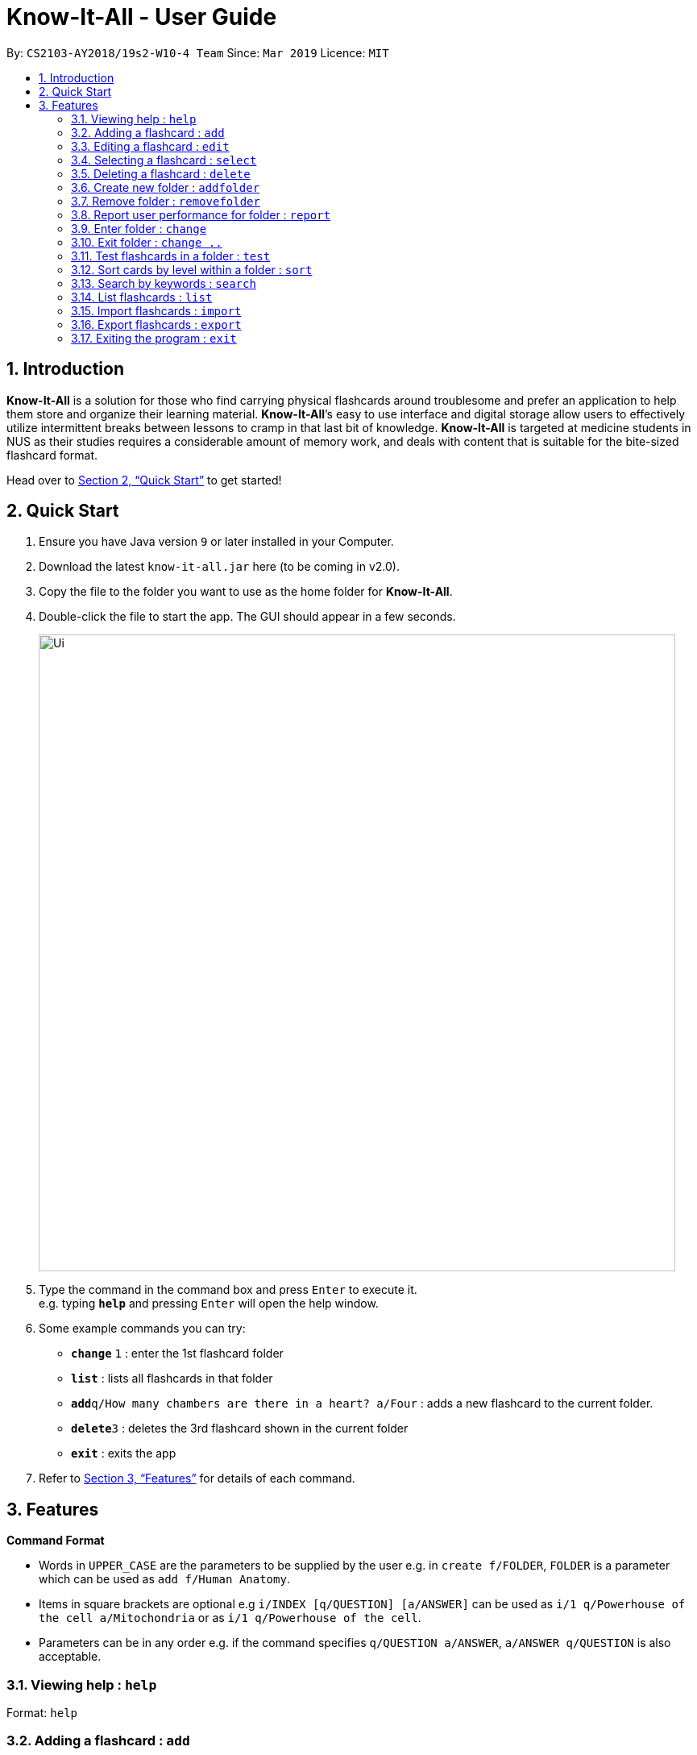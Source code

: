 = Know-It-All - User Guide
:site-section: UserGuide
:toc:
:toc-title:
:toc-placement: preamble
:sectnums:
:imagesDir: images
:stylesDir: stylesheets
:xrefstyle: full
:experimental:
ifdef::env-github[]
:tip-caption: :bulb:
:note-caption: :information_source:
endif::[]
:repoURL: https://github.com/cs2103-ay1819s2-w10-4/main

By: `CS2103-AY2018/19s2-W10-4 Team`      Since: `Mar 2019`      Licence: `MIT`

== Introduction

*Know-It-All* is a solution for those who find carrying physical flashcards around troublesome and prefer an application to help them store and organize their learning material. *Know-It-All*’s easy to use interface and digital storage allow users to effectively utilize intermittent breaks between lessons to cramp in that last bit of knowledge. *Know-It-All* is targeted at medicine students in NUS as their studies requires a considerable amount of memory work, and deals with content that is suitable for the bite-sized flashcard format.

Head over to <<Quick Start>> to get started!

== Quick Start

.  Ensure you have Java version `9` or later installed in your Computer.
.  Download the latest `know-it-all.jar` here (to be coming in v2.0).
.  Copy the file to the folder you want to use as the home folder for *Know-It-All*.
.  Double-click the file to start the app. The GUI should appear in a few seconds.
+
image::Ui.png[width="790"]
+
.  Type the command in the command box and press kbd:[Enter] to execute it. +
e.g. typing *`help`* and pressing kbd:[Enter] will open the help window.
.  Some example commands you can try:

* *`change`* `1` : enter the 1st flashcard folder
* *`list`* : lists all flashcards in that folder
* **`add`**`q/How many chambers are there in a heart? a/Four` : adds a new flashcard to the current folder.
* **`delete`**`3` : deletes the 3rd flashcard shown in the current folder
* *`exit`* : exits the app

.  Refer to <<Features>> for details of each command.

[[Features]]
== Features

====
*Command Format*

* Words in `UPPER_CASE` are the parameters to be supplied by the user e.g. in `create f/FOLDER`, `FOLDER` is a parameter which can be used as `add f/Human Anatomy`.
* Items in square brackets are optional e.g `i/INDEX [q/QUESTION] [a/ANSWER]` can be used as `i/1 q/Powerhouse of the cell a/Mitochondria` or as `i/1 q/Powerhouse of the cell`.
* Parameters can be in any order e.g. if the command specifies `q/QUESTION a/ANSWER`, `a/ANSWER q/QUESTION` is also acceptable.
====

=== Viewing help : `help`

Format: `help`

=== Adding a flashcard : `add`

Adds a flashcard to the current folder.

Format: `add q/QUESTION a/ANSWER [h/HINT]...`

[TIP]
A card can have at most 1 hint (including 0)


=== Editing a flashcard : `edit`

Edits the flashcard specified by the index in the current folder.

Format: `edit i/INDEX [q/QUESTION] [a/ANSWER] [h/HINT]...`

****
* Edits the card at the specified `INDEX`. The index refers to the index number shown in the displayed card list. The index *must be a positive integer* 1, 2, 3, ...
* At least one of the optional fields must be provided.
* Existing values will be updated to the input values.
* When editing hints, the existing hint of the person will be removed i.e adding of hints is not cumulative.
* You can remove the card's hint by typing `h/` without specifying any hint after it.
****


=== Selecting a flashcard : `select`

Displays flashcard details(question, answer, hint, user performance) on the right panel on selection by index.

Format: `select INDEX`


=== Deleting a flashcard : `delete`

Deletes the flashcard identified by index from the current folder.

Format: `delete INDEX`


=== Create new folder : `addfolder`

Creates a new flashcard folder with the specified question.

Format: `addfolder FOLDER_NAME`


=== Remove folder : `removefolder`

Removes the flashcard folder specified by index.

Format: `removefolder FOLDER_INDEX`


=== Report user performance for folder : `report`

Displays user performance on the right panel for the folder specified by index.

Format: `report FOLDER_INDEX`


=== Enter folder : `change`

Changes to the folder specified by index. Left panel will display the list of cards in that folder.

Format: `change FOLDER_INDEX`


=== Exit folder : `change ..`

Return to the root directory (exit the current folder). Left panel will display the list of folders.

Format: `change ..`


=== Test flashcards in a folder : `test`

As medical students, loads of time are spent memorising the content of these flashcards. It is time to test how much information have been internalised and retained in a timed setting.

This command begins a test session, where the display area enters a fullscreen (see figure below). Only questions and
hints are presented and users are required to either input an attempt or the command to reveal the answer within 20 seconds. When the 20 seconds is up before the question is answered, this attempt will be marked as wrong. Internally, flashcards in a folder are queued to be displayed one by one in the order of lowest existing score to highest existing score. The next card will only be presented when the next command is carried out.

image::startTestSessionPage.png[width="790"]

Format: `test [FOLDER_INDEX]`

Examples:

* `test 1` +
Starts a session by displaying a flashcard (both question and hint) from the 1st folder where 20 seconds is given to each card to be answered.

**Hint Toggle On / Off Feature** `To be coming in v2.0`

When extra help is needed and familiarity with the content is not yet established hints can be toggled on during a test session when a ‘-hint’ is added on at the end of the test command. Hint will be displayed along with the question when the card is presented.

Format: `test [FOLDER_INDEX] [-hint]`

==== Keying in answer to a flashcard: `ans`

To reinforce learning and enable a more engaging experience with Know-It-All, one can input an answer for the
currently displayed flashcard question. Know-It-All compares the attempt with the correct answer in that card and
shows if it is correct or wrong.

The total number of attempts will be incremented. If the answer is correct, the number of correct attempts will also be incremented.

Format: `ans ANSWER`

Examples:

* `ans Mitochondrion` +
in response to the card question: What is the powerhouse of the cell?

[TIP]
Answer matching is case insensitive. +
This command is only considered valid if a card question is currently being
displayed in an active test session.


==== Reveal answer to a flashcard : `reveal`

As busy students, there is no need to wait for the full 20 seconds to be up to be presented with the correct answer.

See the answer to the currently displayed card without keying in any answer. This is equivalent to a wrong answer, so there is no addition to the correct attempts of this card.

Format: `reveal`

[TIP]
This command is only considered valid if a card question is currently being displayed in an active test session.

==== Go to next flashcard : `next`

Presents the next lowest score flashcard in this current test session and the 20 seconds starts running again before the answer is revealed.

Format: `next`

[TIP]
This command is only considered valid if a card question and answer is currently being displayed  (has already done answering the question or revealed the answer) in an active test session. In other words, a flashcard cannot be skipped.

[NOTE]
There is no backtracking in the current session so there is no `prev` command.


==== End the current session : `end`

Quits the current test session.

Format: `end`


=== Sort cards by level within a folder : `sort`

Displays all flashcards sorted such that the lowest scoring cards are at the top temporarily.

Format: `sort`


=== Search by keywords : `search`

At the root directory, searches for folders using keywords in folder names. Within a folder, user can search for flashcards inside the current folder using keywords in flashcard questions.

Format: `search KEYWORDS [MORE_KEYWORDS]`


=== List flashcards : `list`

Display a list of the flashcards in the current folder, where only questions can be seen, answers are hidden. This command is implicitly invoked upon entering a folder, and can be used to reset the view after search or sort. +
Format: `list`

=== Import flashcards : `import`

Searches for a json file with the specified filename in the program directory and parses the file to generate a flashcard folder. +
Format: `import FILENAME`

=== Export flashcards : `export`

Creates a json file containing the flashcards from the specified folder, which can later be imported.

Format: `export FOLDER_INDEX FILENAME`


=== Exiting the program : `exit`

Exits the program.

Format: `exit`
